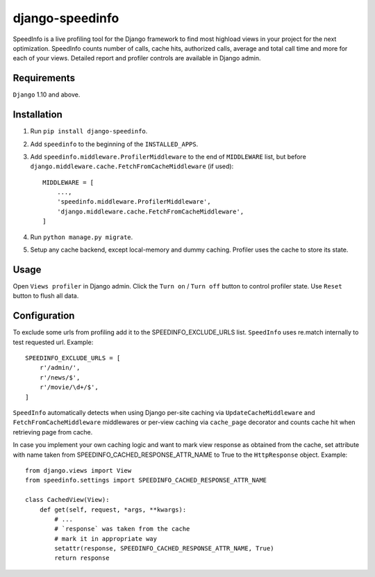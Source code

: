 ================
django-speedinfo
================

SpeedInfo is a live profiling tool for the Django framework to find
most highload views in your project for the next optimization.
SpeedInfo counts number of calls, cache hits, authorized calls, average and
total call time and more for each of your views. Detailed report and
profiler controls are available in Django admin.


Requirements
============

``Django`` 1.10 and above.


Installation
============

1. Run ``pip install django-speedinfo``.
2. Add ``speedinfo`` to the beginning of the ``INSTALLED_APPS``.
3. Add ``speedinfo.middleware.ProfilerMiddleware`` to the end of ``MIDDLEWARE`` list, but before ``django.middleware.cache.FetchFromCacheMiddleware`` (if used)::

    MIDDLEWARE = [
        ...,
        'speedinfo.middleware.ProfilerMiddleware',
        'django.middleware.cache.FetchFromCacheMiddleware',
    ]

4. Run ``python manage.py migrate``.
5. Setup any cache backend, except local-memory and dummy caching. Profiler uses the cache to store its state.


Usage
=====

Open ``Views profiler`` in Django admin. Click the ``Turn on`` / ``Turn off`` button
to control profiler state. Use ``Reset`` button to flush all data.


Configuration
=============

To exclude some urls from profiling add it to the SPEEDINFO_EXCLUDE_URLS list.
``SpeedInfo`` uses re.match internally to test requested url. Example::

    SPEEDINFO_EXCLUDE_URLS = [
        r'/admin/',
        r'/news/$',
        r'/movie/\d+/$',
    ]

``SpeedInfo`` automatically detects when using Django per-site caching via
``UpdateCacheMiddleware`` and ``FetchFromCacheMiddleware`` middlewares
or per-view caching via ``cache_page`` decorator and counts cache hit
when retrieving page from cache.

In case you implement your own caching logic and want to mark
view response as obtained from the cache, set attribute with name taken
from SPEEDINFO_CACHED_RESPONSE_ATTR_NAME to True to the ``HttpResponse`` object.
Example::

    from django.views import View
    from speedinfo.settings import SPEEDINFO_CACHED_RESPONSE_ATTR_NAME

    class CachedView(View):
        def get(self, request, *args, **kwargs):
            # ...
            # `response` was taken from the cache
            # mark it in appropriate way
            setattr(response, SPEEDINFO_CACHED_RESPONSE_ATTR_NAME, True)
            return response

